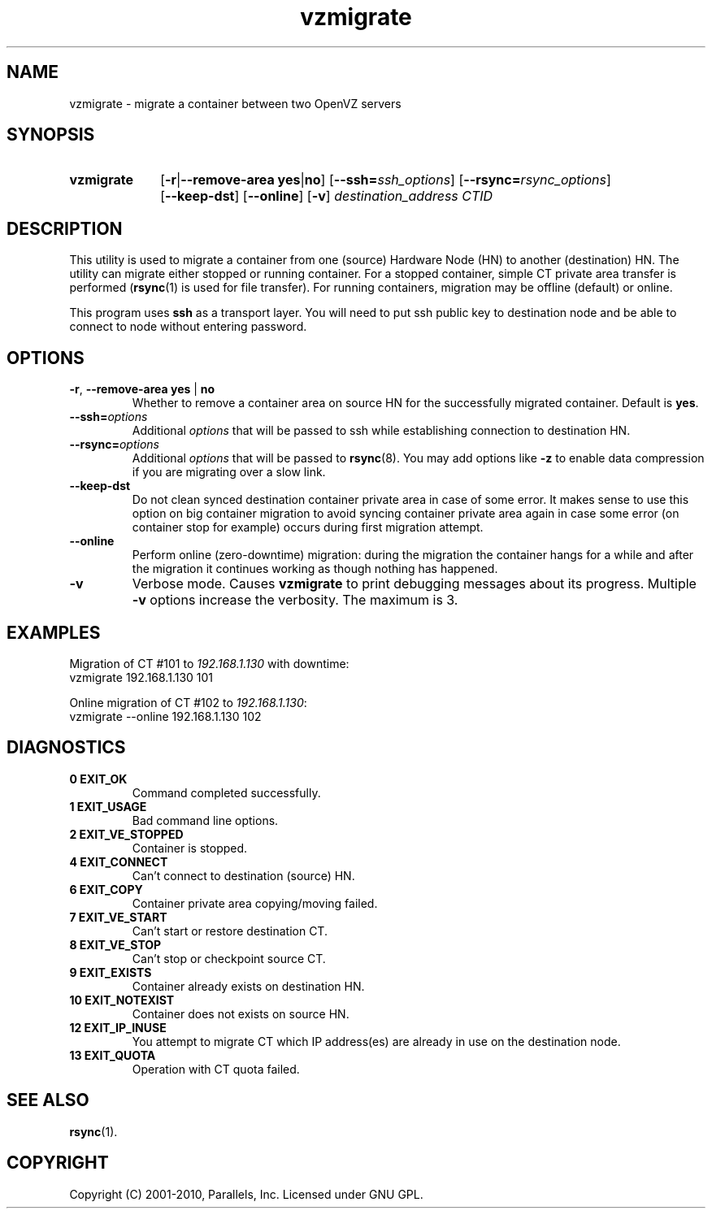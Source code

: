 .TH vzmigrate 8 "6 Jul 2010" "OpenVZ" "Containers"

.SH NAME
vzmigrate \- migrate a container between two OpenVZ servers

.SH SYNOPSIS
.SY vzmigrate
.OP -r\fR|\fB--remove-area\ \fByes\fR|\fBno
.OP --ssh=\fIssh_options
.OP --rsync=\fIrsync_options
.OP --keep-dst
.OP --online
.OP -v
.I destination_address CTID
.YS
.SH DESCRIPTION
This utility is used to migrate a container from one (source) Hardware Node (HN)
to another (destination) HN. The utility can migrate either stopped or running
container. For a stopped container, simple CT private area transfer is performed
(\fBrsync\fR(1) is used for file transfer). For running containers,
migration may be offline (default) or online.

This program uses \fBssh\fR as a transport layer. You will need to put ssh
public key to destination node and be able to connect to node without
entering password.

.SH OPTIONS
.TP
\fB-r\fR, \fB--remove-area\fR \fByes\fR | \fBno\fR
Whether to remove a container area on source HN for the successfully
migrated container. Default is \fByes\fR.

.TP
\fB--ssh=\fIoptions\fR
Additional \fIoptions\fR that will be passed to ssh while establishing
connection to destination HN.

.TP
\fB--rsync=\fIoptions\fR
Additional \fIoptions\fR that will be passed to \fBrsync\fR(8).
You may add options like \fB-z\fR to enable data compression
if you are migrating over a slow link.

.TP
.B --keep-dst
Do not clean synced destination container private area in case of some
error. It makes sense to use this option on big container migration to avoid
syncing container private area again in case some error (on container stop for
example) occurs during first migration attempt.

.TP
.B --online
Perform online (zero-downtime) migration: during the migration the container
hangs for a while and after the migration it continues working as though
nothing has happened.

.TP
.B -v
Verbose mode. Causes \fBvzmigrate\fP to print debugging messages about
its progress.  Multiple \fB-v\fR options increase the verbosity.
The maximum is 3.

.SH EXAMPLES
Migration of CT #101 to \fI192.168.1.130\fR with downtime:
.br
\f(CR	vzmigrate 192.168.1.130 101
\fR
.br

Online migration of CT #102 to \fI192.168.1.130\fR:
.br
\f(CR	vzmigrate --online 192.168.1.130 102
\fR

.SH DIAGNOSTICS
.TP
.B 0 EXIT_OK
Command completed successfully.
.TP
.B 1 EXIT_USAGE
Bad command line options.
.TP
.B 2 EXIT_VE_STOPPED
Container is stopped.
.TP
.B 4 EXIT_CONNECT
Can't connect to destination (source) HN.
.TP
.B 6 EXIT_COPY
Container private area copying/moving failed.
.TP
.B 7 EXIT_VE_START
Can't start or restore destination CT.
.TP
.B 8 EXIT_VE_STOP
Can't stop or checkpoint source CT.
.TP
.B 9 EXIT_EXISTS
Container already exists on destination HN.
.TP
.B 10 EXIT_NOTEXIST
Container does not exists on source HN.
.TP
.B 12 EXIT_IP_INUSE
You attempt to migrate CT which IP address(es) are already in use
on the destination node.
.TP
.B 13 EXIT_QUOTA
Operation with CT quota failed.


.SH SEE ALSO
.BR rsync (1).

.SH COPYRIGHT
Copyright (C) 2001-2010, Parallels, Inc. Licensed under GNU GPL.
